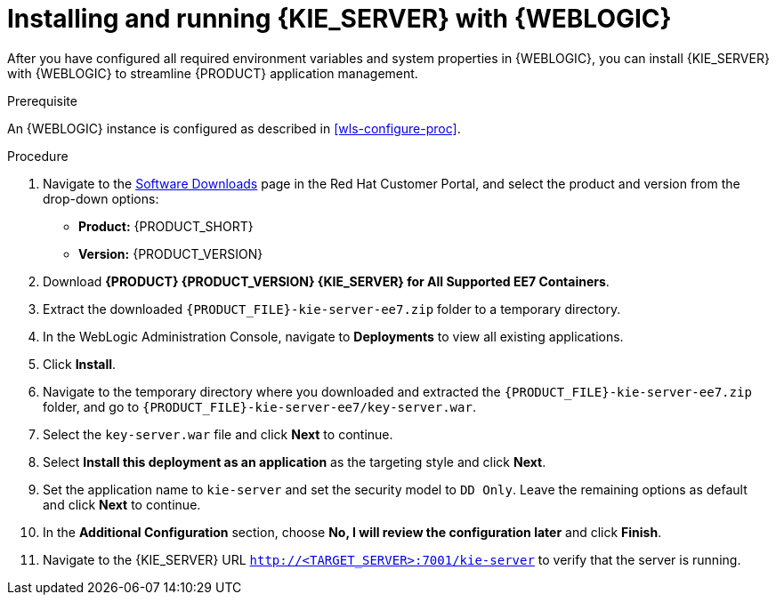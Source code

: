 [id='kie-server-wls-install-proc']
= Installing and running {KIE_SERVER} with {WEBLOGIC}

After you have configured all required environment variables and system properties in {WEBLOGIC}, you can install {KIE_SERVER} with {WEBLOGIC} to streamline {PRODUCT} application management.

.Prerequisite
An {WEBLOGIC} instance is configured as described in xref:wls-configure-proc[].

.Procedure
. Navigate to the https://access.redhat.com/jbossnetwork/restricted/listSoftware.html[Software Downloads] page in the Red Hat Customer Portal, and select the product and version from the drop-down options:
* *Product:* {PRODUCT_SHORT}
* *Version:* {PRODUCT_VERSION}
. Download *{PRODUCT} {PRODUCT_VERSION} {KIE_SERVER} for All Supported EE7 Containers*.
. Extract the downloaded `{PRODUCT_FILE}-kie-server-ee7.zip` folder to a temporary directory.
. In the WebLogic Administration Console, navigate to *Deployments* to view all existing applications.
. Click *Install*.
. Navigate to the temporary directory where you downloaded and extracted the `{PRODUCT_FILE}-kie-server-ee7.zip` folder, and go to `{PRODUCT_FILE}-kie-server-ee7/key-server.war`.
. Select the `key-server.war` file and click *Next* to continue.
. Select *Install this deployment as an application* as the targeting style and click *Next*.
. Set the application name to `kie-server` and set the security model to `DD Only`. Leave the remaining options as default and click *Next* to continue.
. In the *Additional Configuration* section, choose *No, I will review the configuration later* and click *Finish*.
. Navigate to the {KIE_SERVER} URL `http://<TARGET_SERVER>:7001/kie-server` to verify that the server is running.
